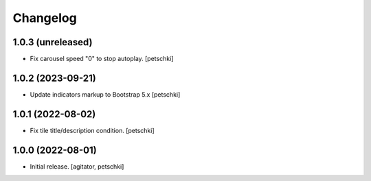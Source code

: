 Changelog
=========


1.0.3 (unreleased)
------------------

- Fix carousel speed "0" to stop autoplay.
  [petschki]


1.0.2 (2023-09-21)
------------------

- Update indicators markup to Bootstrap 5.x
  [petschki]


1.0.1 (2022-08-02)
------------------

- Fix tile title/description condition.
  [petschki]


1.0.0 (2022-08-01)
------------------

- Initial release.
  [agitator, petschki]
